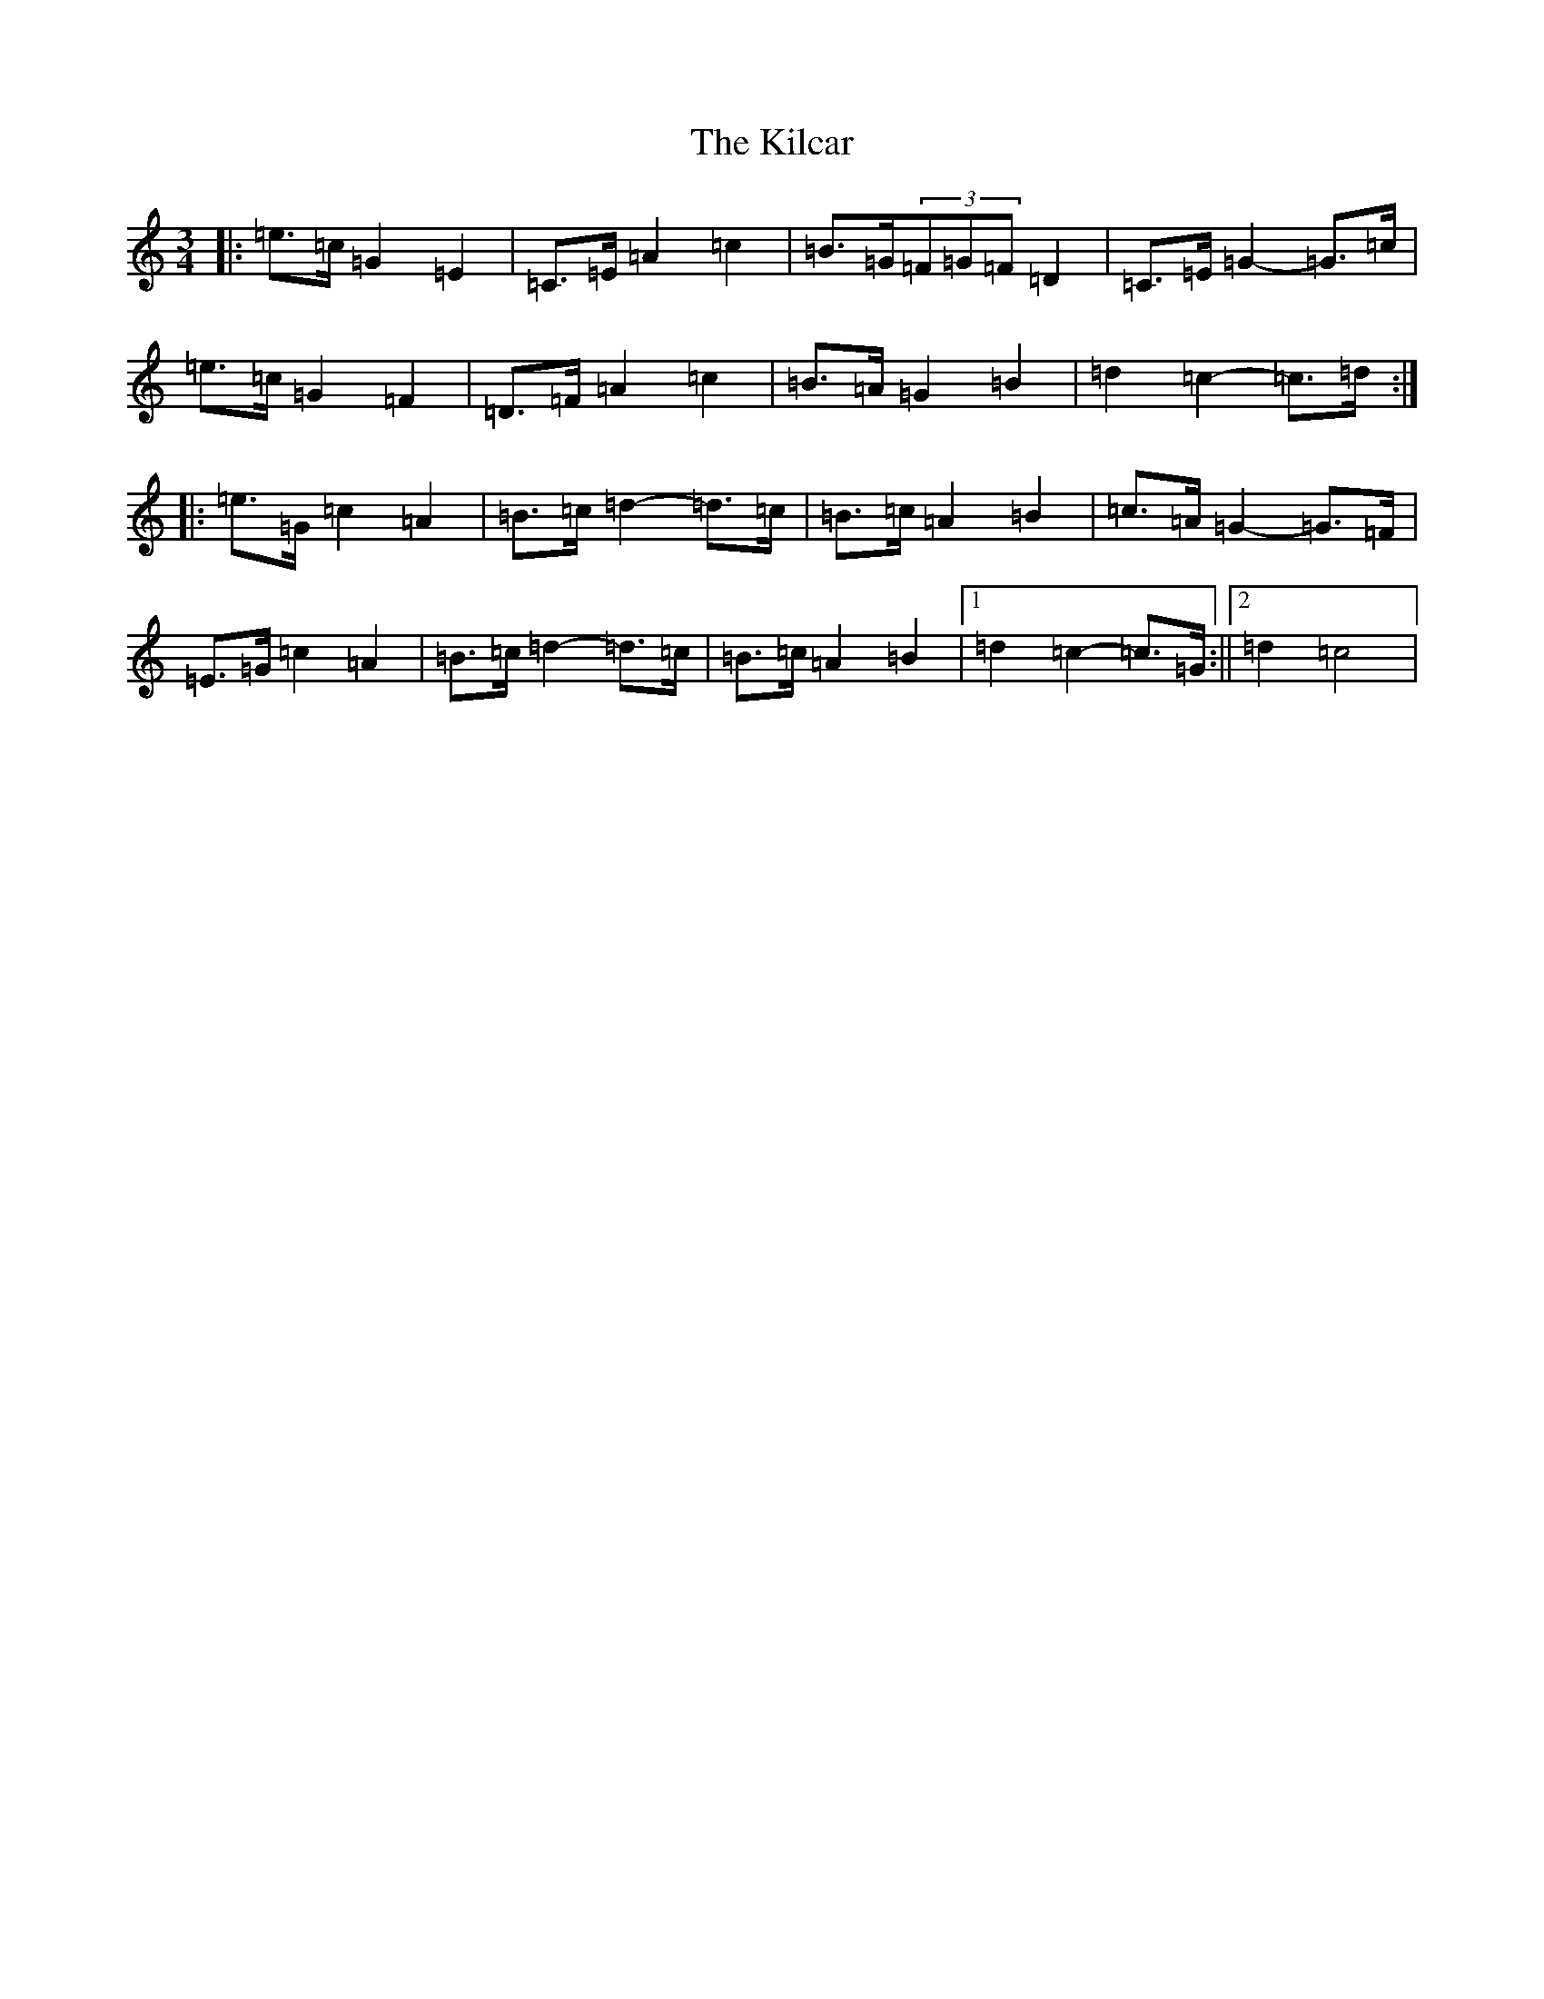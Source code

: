 X: 11378
T: Kilcar, The
S: https://thesession.org/tunes/3286#setting16344
R: mazurka
M:3/4
L:1/8
K: C Major
|:=e>=c=G2=E2|=C>=E=A2=c2|=B>=G(3=F=G=F=D2|=C>=E=G2-=G>=c|=e>=c=G2=F2|=D>=F=A2=c2|=B>=A=G2=B2|=d2=c2-=c>=d:||:=e>=G=c2=A2|=B>=c=d2-=d>=c|=B>=c=A2=B2|=c>=A=G2-=G>=F|=E>=G=c2=A2|=B>=c=d2-=d>=c|=B>=c=A2=B2|1=d2=c2-=c>=G:||2=d2=c4|